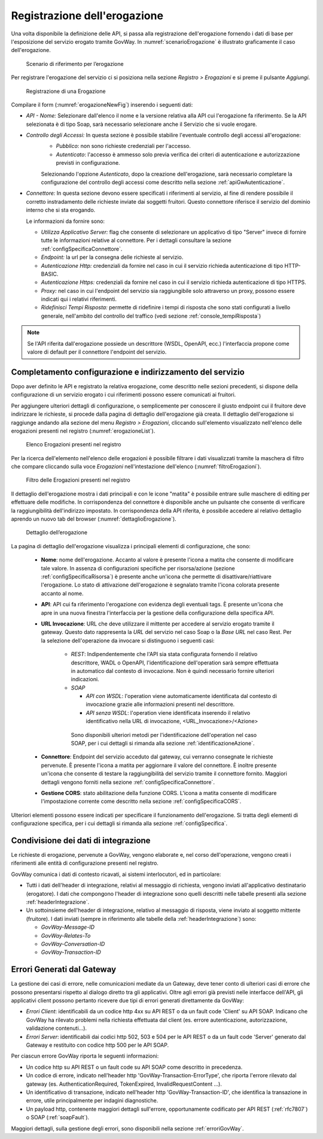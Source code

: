 .. _erogazione:

Registrazione dell'erogazione
-----------------------------

Una volta disponibile la definizione delle API, si passa alla
registrazione dell'erogazione fornendo i dati di base per l'esposizione
del servizio erogato tramite GovWay. In :numref:`scenarioErogazione` è illustrato graficamente il
caso dell'erogazione.

   .. figure:: ../_figure_console/ErogazioneScenario.png
    :scale: 80%
    :align: center
    :name: scenarioErogazione

    Scenario di riferimento per l’erogazione


Per registrare l'erogazione del servizio ci si posiziona nella sezione
*Registro > Erogazioni* e si preme il pulsante *Aggiungi*.

   .. figure:: ../_figure_console/Erogazione-new.png
    :scale: 100%
    :align: center
    :name: erogazioneNewFig

    Registrazione di una Erogazione

Compilare il form (:numref:`erogazioneNewFig`) inserendo i seguenti dati:

-  *API - Nome:* Selezionare dall'elenco il nome e la versione relativa
   alla API cui l'erogazione fa riferimento. Se la API selezionata è di
   tipo Soap, sarà necessario selezionare anche il Servizio che si vuole
   erogare.

-  *Controllo degli Accessi:* In questa sezione è possibile stabilire l'eventuale controllo degli accessi all'erogazione:
    - *Pubblico*: non sono richieste credenziali per l'accesso.
    - *Autenticato*:  l'accesso è ammesso solo previa verifica dei criteri di autenticazione e autorizzazione previsti in configurazione.

    Selezionando l'opzione *Autenticato*, dopo la creazione dell'erogazione, sarà necessario completare la configurazione del controllo degli accessi come descritto nella sezione :ref:`apiGwAutenticazione`.

-  *Connettore:* In questa sezione devono essere specificati i
   riferimenti al servizio, al fine di rendere possibile il corretto
   instradamento delle richieste inviate dai soggetti fruitori. Questo
   connettore riferisce il servizio del dominio interno che si sta
   erogando.

   Le informazioni da fornire sono:

   -  *Utilizza Applicativo Server:* flag che consente di selezionare un applicativo di tipo "Server" invece di fornire tutte le informazioni relative al connettore. Per i dettagli consultare la sezione :ref:`configSpecificaConnettore`.

   -  *Endpoint:* la url per la consegna delle richieste al servizio.

   -  *Autenticazione Http:* credenziali da fornire nel caso in cui il
      servizio richieda autenticazione di tipo HTTP-BASIC.

   -  *Autenticazione Https:* credenziali da fornire nel caso in cui il
      servizio richieda autenticazione di tipo HTTPS.

   -  *Proxy:* nel caso in cui l'endpoint del servizio sia raggiungibile
      solo attraverso un proxy, possono essere indicati qui i relativi
      riferimenti.

   -  *Ridefinisci Tempi Risposta:* permette di ridefinire i tempi di
      risposta che sono stati configurati a livello generale,
      nell'ambito del controllo del traffico (vedi sezione :ref:`console_tempiRisposta`)

.. note::
    Se l'API riferita dall'erogazione possiede un descrittore (WSDL, OpenAPI, ecc.) l'interfaccia propone come valore di default per il connettore l'endpoint del servizio.

Completamento configurazione e indirizzamento del servizio
~~~~~~~~~~~~~~~~~~~~~~~~~~~~~~~~~~~~~~~~~~~~~~~~~~~~~~~~~~

Dopo aver definito le API e registrato la relativa erogazione, come
descritto nelle sezioni precedenti, si dispone della configurazione di
un servizio erogato i cui riferimenti possono essere comunicati ai
fruitori.

Per aggiungere ulteriori dettagli di configurazione, o semplicemente per
conoscere il giusto endpoint cui il fruitore deve indirizzare le
richieste, si procede dalla pagina di dettaglio dell'erogazione già
creata. Il dettaglio dell'erogazione si raggiunge andando alla sezione
del menu *Registro > Erogazioni*, cliccando sull'elemento visualizzato
nell'elenco delle erogazioni presenti nel registro (:numref:`erogazioneList`).

   .. figure:: ../_figure_console/ListaErogazioni.png
    :scale: 100%
    :align: center
    :name: erogazioneList

    Elenco Erogazioni presenti nel registro

.. note::**Icona di Stato**

    Le erogazioni in elenco sono visualizzate con un'icona colorata
    affiancata al nome. L'icona di colore rosso indica che l'erogazione
    è disabilitata. L'icona di colore giallo indica che solo alcuni
    gruppi di risorse/azioni sono abilitati all'uso. L'icona verde
    indica lo stato abilitato.

.. note::**Tags**

    A fianco del nome può accadere che venga visualizzato l'elenco dei tags che sono assegnati all'API cui l'erogazione fa riferimento.

Per la ricerca dell'elemento nell'elenco delle erogazioni è possibile
filtrare i dati visualizzati tramite la maschera di filtro che compare
cliccando sulla voce *Erogazioni* nell'intestazione dell'elenco (:numref:`filtroErogazioni`).

   .. figure:: ../_figure_console/FiltroErogazioni.png
    :scale: 100%
    :align: center
    :name: filtroErogazioni

    Filtro delle Erogazioni presenti nel registro


Il dettaglio dell'erogazione mostra i dati principali e con le icone
"matita" è possibile entrare sulle maschere di editing per effettuare
delle modifiche.
In corrispondenza del connettore è disponibile anche un pulsante che consente di verificare la raggiungibilità dell'indirizzo impostato.
In corrispondenza della API riferita, è possibile
accedere al relativo dettaglio aprendo un nuovo tab del browser (:numref:`dettaglioErogazione`).


   .. figure:: ../_figure_console/DettaglioErogazione.png
    :scale: 100%
    :align: center
    :name: dettaglioErogazione

    Dettaglio dell’erogazione


La pagina di dettaglio dell'erogazione visualizza i principali elementi di configurazione, che sono:

    - **Nome**: nome dell'erogazione. Accanto al valore è presente l'icona a matita che consente di modificare tale valore. In assenza di configurazioni specifiche per risorsa/azione (sezione :ref:`configSpecificaRisorsa`) è presente anche un'icona che permette di disattivare/riattivare l'erogazione. Lo stato di attivazione dell'erogazione è segnalato tramite l'icona colorata presente accanto al nome.
    - **API**: API cui fa riferimento l'erogazione con evidenza degli eventuali tags. È presente un'icona che apre in una nuova finestra l'interfaccia per la gestione della configurazione della specifica API.
    - **URL Invocazione**: URL che deve utilizzare il mittente per accedere al servizio erogato tramite il gateway. Questo dato rappresenta la *URL* del servizio nel caso Soap o la *Base URL* nel caso Rest. Per la selezione dell'operazione da invocare si distinguono i seguenti casi:

        -  *REST*: Indipendentemente che l'API sia stata configurata fornendo il relativo descrittore, WADL o OpenAPI, l'identificazione dell'operation sarà sempre effettuata in automatico dal contesto di invocazione. Non è quindi necessario fornire ulteriori indicazioni.

        -  *SOAP*

           -  *API con WSDL*: l'operation viene automaticamente identificata dal contesto di invocazione grazie alle informazioni presenti nel descrittore.

           -  *API senza WSDL*: l'operation viene identificata inserendo il relativo identificativo nella URL di invocazione, <URL\_Invocazione>/<Azione>

          Sono disponibili ulteriori metodi per l'identificazione dell'operation nel caso SOAP, per i cui dettagli si rimanda alla sezione :ref:`identificazioneAzione`.
    - **Connettore**: Endpoint del servizio acceduto dal gateway, cui verranno consegnate le richieste pervenute. È presente l'icona a matita per aggiornare il valore del connettore. È inoltre presente un'icona che consente di testare la raggiungibilità del servizio tramite il connettore fornito. Maggiori dettagli vengono forniti nella sezione :ref:`configSpecificaConnettore`.
    - **Gestione CORS**: stato abilitazione della funzione CORS. L'icona a matita consente di modificare l'impostazione corrente come descritto nella sezione :ref:`configSpecificaCORS`.

Ulteriori elementi possono essere indicati per specificare il funzionamento dell'erogazione. Si tratta degli elementi di configurazione specifica, per i cui dettagli si rimanda alla sezione :ref:`configSpecifica`.

Condivisione dei dati di integrazione
~~~~~~~~~~~~~~~~~~~~~~~~~~~~~~~~~~~~~

Le richieste di erogazione, pervenute a GovWay, vengono elaborate e, nel
corso dell'operazione, vengono creati i riferimenti alle entità di
configurazione presenti nel registro.

GovWay comunica i dati di contesto ricavati, ai sistemi interlocutori,
ed in particolare:

-  Tutti i dati dell'header di integrazione, relativi al messaggio di
   richiesta, vengono inviati all'applicativo destinatario (erogatore).
   I dati che compongono l'header di integrazione sono quelli descritti
   nelle tabelle presenti alla sezione :ref:`headerIntegrazione`.

-  Un sottoinsieme dell'header di integrazione, relativo al messaggio di
   risposta, viene inviato al soggetto mittente (fruitore). I dati
   inviati (sempre in riferimento alle tabelle della :ref:`headerIntegrazione`) sono:

   -  *GovWay-Message-ID*

   -  *GovWay-Relates-To*

   -  *GovWay-Conversation-ID*

   -  *GovWay-Transaction-ID*

Errori Generati dal Gateway
~~~~~~~~~~~~~~~~~~~~~~~~~~~

La gestione dei casi di errore, nelle comunicazioni mediate da un Gateway, deve tener conto di ulteriori casi di errore che possono presentarsi rispetto al dialogo diretto tra gli applicativi.
Oltre agli errori già previsti nelle interfacce dell'API, gli applicativi client possono pertanto ricevere due tipi di errori generati direttamente da GovWay:

- *Errori Client*: identificabili da un codice http 4xx su API REST o da un fault code 'Client' su API SOAP. Indicano che GovWay ha rilevato problemi nella richiesta effettuata dal client (es. errore autenticazione, autorizzazione, validazione contenuti...).

- *Errori Server*: identificabili dai codici http 502, 503 e 504 per le API REST o da un fault code 'Server' generato dal Gateway e restituito con codice http 500 per le API SOAP.

Per ciascun errore GovWay riporta le seguenti informazioni:

- Un codice http su API REST o un fault code su API SOAP come descritto in precedenza.
- Un codice di errore, indicato nell'header http 'GovWay-Transaction-ErrorType', che riporta l'errore rilevato dal gateway (es. AuthenticationRequired, TokenExpired, InvalidRequestContent ...). 
- Un identificativo di transazione, indicato nell'header http 'GovWay-Transaction-ID', che identifica la transazione in errore, utile principalmente per indagini diagnostiche.
- Un payload http, contenente maggiori dettagli sull'errore, opportunamente codificato per API REST (:ref:`rfc7807`) o SOAP (:ref:`soapFault`).

Maggiori dettagli, sulla gestione degli errori, sono disponibili nella sezione :ref:`erroriGovWay`.


